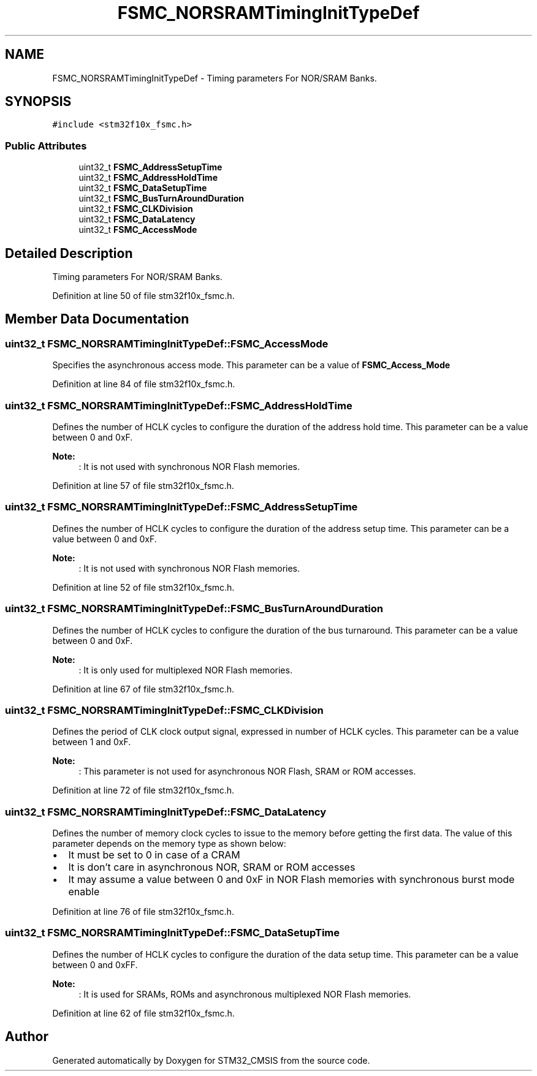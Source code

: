 .TH "FSMC_NORSRAMTimingInitTypeDef" 3 "Sun Apr 16 2017" "STM32_CMSIS" \" -*- nroff -*-
.ad l
.nh
.SH NAME
FSMC_NORSRAMTimingInitTypeDef \- Timing parameters For NOR/SRAM Banks\&.  

.SH SYNOPSIS
.br
.PP
.PP
\fC#include <stm32f10x_fsmc\&.h>\fP
.SS "Public Attributes"

.in +1c
.ti -1c
.RI "uint32_t \fBFSMC_AddressSetupTime\fP"
.br
.ti -1c
.RI "uint32_t \fBFSMC_AddressHoldTime\fP"
.br
.ti -1c
.RI "uint32_t \fBFSMC_DataSetupTime\fP"
.br
.ti -1c
.RI "uint32_t \fBFSMC_BusTurnAroundDuration\fP"
.br
.ti -1c
.RI "uint32_t \fBFSMC_CLKDivision\fP"
.br
.ti -1c
.RI "uint32_t \fBFSMC_DataLatency\fP"
.br
.ti -1c
.RI "uint32_t \fBFSMC_AccessMode\fP"
.br
.in -1c
.SH "Detailed Description"
.PP 
Timing parameters For NOR/SRAM Banks\&. 
.PP
Definition at line 50 of file stm32f10x_fsmc\&.h\&.
.SH "Member Data Documentation"
.PP 
.SS "uint32_t FSMC_NORSRAMTimingInitTypeDef::FSMC_AccessMode"
Specifies the asynchronous access mode\&. This parameter can be a value of \fBFSMC_Access_Mode\fP 
.PP
Definition at line 84 of file stm32f10x_fsmc\&.h\&.
.SS "uint32_t FSMC_NORSRAMTimingInitTypeDef::FSMC_AddressHoldTime"
Defines the number of HCLK cycles to configure the duration of the address hold time\&. This parameter can be a value between 0 and 0xF\&. 
.PP
\fBNote:\fP
.RS 4
: It is not used with synchronous NOR Flash memories\&. 
.RE
.PP

.PP
Definition at line 57 of file stm32f10x_fsmc\&.h\&.
.SS "uint32_t FSMC_NORSRAMTimingInitTypeDef::FSMC_AddressSetupTime"
Defines the number of HCLK cycles to configure the duration of the address setup time\&. This parameter can be a value between 0 and 0xF\&. 
.PP
\fBNote:\fP
.RS 4
: It is not used with synchronous NOR Flash memories\&. 
.RE
.PP

.PP
Definition at line 52 of file stm32f10x_fsmc\&.h\&.
.SS "uint32_t FSMC_NORSRAMTimingInitTypeDef::FSMC_BusTurnAroundDuration"
Defines the number of HCLK cycles to configure the duration of the bus turnaround\&. This parameter can be a value between 0 and 0xF\&. 
.PP
\fBNote:\fP
.RS 4
: It is only used for multiplexed NOR Flash memories\&. 
.RE
.PP

.PP
Definition at line 67 of file stm32f10x_fsmc\&.h\&.
.SS "uint32_t FSMC_NORSRAMTimingInitTypeDef::FSMC_CLKDivision"
Defines the period of CLK clock output signal, expressed in number of HCLK cycles\&. This parameter can be a value between 1 and 0xF\&. 
.PP
\fBNote:\fP
.RS 4
: This parameter is not used for asynchronous NOR Flash, SRAM or ROM accesses\&. 
.RE
.PP

.PP
Definition at line 72 of file stm32f10x_fsmc\&.h\&.
.SS "uint32_t FSMC_NORSRAMTimingInitTypeDef::FSMC_DataLatency"
Defines the number of memory clock cycles to issue to the memory before getting the first data\&. The value of this parameter depends on the memory type as shown below:
.IP "\(bu" 2
It must be set to 0 in case of a CRAM
.IP "\(bu" 2
It is don't care in asynchronous NOR, SRAM or ROM accesses
.IP "\(bu" 2
It may assume a value between 0 and 0xF in NOR Flash memories with synchronous burst mode enable 
.PP

.PP
Definition at line 76 of file stm32f10x_fsmc\&.h\&.
.SS "uint32_t FSMC_NORSRAMTimingInitTypeDef::FSMC_DataSetupTime"
Defines the number of HCLK cycles to configure the duration of the data setup time\&. This parameter can be a value between 0 and 0xFF\&. 
.PP
\fBNote:\fP
.RS 4
: It is used for SRAMs, ROMs and asynchronous multiplexed NOR Flash memories\&. 
.RE
.PP

.PP
Definition at line 62 of file stm32f10x_fsmc\&.h\&.

.SH "Author"
.PP 
Generated automatically by Doxygen for STM32_CMSIS from the source code\&.
